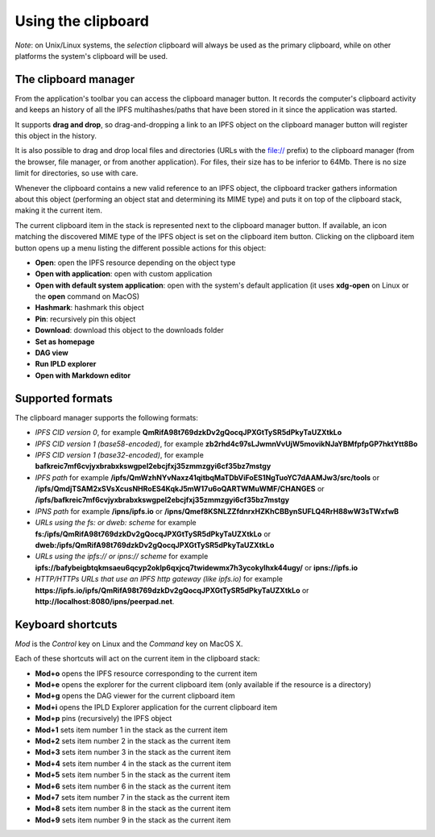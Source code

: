 
Using the clipboard
===================

*Note*: on Unix/Linux systems, the *selection* clipboard will always be
used as the primary clipboard, while on other platforms the system's
clipboard will be used.

The clipboard manager
---------------------

.. image:: ../../../../share/icons/clipboard.png
    :width: 64
    :height: 64

From the application's toolbar you can access the clipboard manager button.
It records the computer's clipboard activity and keeps an history of all the
IPFS multihashes/paths that have been stored in it since the application was
started.

It supports **drag and drop**, so drag-and-dropping a link to an IPFS
object on the clipboard manager button will register this object in the
history.

It is also possible to drag and drop local files and directories
(URLs with the file:// prefix) to the clipboard manager (from the browser,
file manager, or from another application). For files, their size has to
be inferior to 64Mb. There is no size limit for directories, so use with care.

Whenever the clipboard contains a new valid reference to an IPFS object, the
clipboard tracker gathers information about this object (performing an object
stat and determining its MIME type) and puts it on top of the clipboard stack,
making it the current item.

The current clipboard item in the stack is represented next to the clipboard
manager button. If available, an icon matching the discovered MIME type of
the IPFS object is set on the clipboard item button. Clicking on the clipboard
item button opens up a menu listing the different possible actions for this
object:

- **Open**: open the IPFS resource depending on the object type
- **Open with application**: open with custom application
- **Open with default system application**: open with the system's default
  application (it uses **xdg-open** on Linux or the **open** command on MacOS)
- **Hashmark**: hashmark this object
- **Pin**: recursively pin this object
- **Download**: download this object to the downloads folder
- **Set as homepage**
- **DAG view**
- **Run IPLD explorer**
- **Open with Markdown editor**

Supported formats
-----------------

The clipboard manager supports the following formats:

- *IPFS CID version 0*, for example
  **QmRifA98t769dzkDv2gQocqJPXGtTySR5dPkyTaUZXtkLo**
- *IPFS CID version 1 (base58-encoded)*, for example
  **zb2rhd4c97sLJwmnVvUjW5movikNJaYBMfpfpGP7hktYtt8Bo**
- *IPFS CID version 1 (base32-encoded)*, for example
  **bafkreic7mf6cvjyxbrabxkswgpel2ebcjfxj35zmmzgyi6cf35bz7mstgy**
- *IPFS path* for example
  **/ipfs/QmWzhNYvNaxz41qitbqMaTDbViFoES1NgTuoYC7dAAMJw3/src/tools** or 
  **/ipfs/QmdjTSAM2xSVsXcusNHRoES4KqkJ5mW17u6oQARTWMuWMF/CHANGES** or
  **/ipfs/bafkreic7mf6cvjyxbrabxkswgpel2ebcjfxj35zmmzgyi6cf35bz7mstgy**
- *IPNS path* for example **/ipns/ipfs.io** or
  **/ipns/Qmef8KSNLZZfdnrxHZKhCBBynSUFLQ4RrH88wW3sTWxfwB**
- *URLs using the fs: or dweb: scheme* for example
  **fs:/ipfs/QmRifA98t769dzkDv2gQocqJPXGtTySR5dPkyTaUZXtkLo** or
  **dweb:/ipfs/QmRifA98t769dzkDv2gQocqJPXGtTySR5dPkyTaUZXtkLo**
- *URLs using the ipfs:// or ipns:// scheme* for example
  **ipfs://bafybeigbtqkmsaeu6qcyp2oklp6qxjcq7twidewmx7h3ycokylhxk44ugy/** or
  **ipns://ipfs.io**
- *HTTP/HTTPs URLs that use an IPFS http gateway (like ipfs.io)* for example
  **https://ipfs.io/ipfs/QmRifA98t769dzkDv2gQocqJPXGtTySR5dPkyTaUZXtkLo** or
  **http://localhost:8080/ipns/peerpad.net**.

Keyboard shortcuts
------------------

*Mod* is the *Control* key on Linux and the *Command* key on MacOS X.

Each of these shortcuts will act on the current item in the clipboard
stack:

- **Mod+o** opens the IPFS resource corresponding to the current
  item
- **Mod+e** opens the explorer for the current clipboard item (only
  available if the resource is a directory)
- **Mod+g** opens the DAG viewer for the current clipboard item
- **Mod+i** opens the IPLD Explorer application for the current
  clipboard item
- **Mod+p** pins (recursively) the IPFS object
- **Mod+1** sets item number 1 in the stack as the current item
- **Mod+2** sets item number 2 in the stack as the current item
- **Mod+3** sets item number 3 in the stack as the current item
- **Mod+4** sets item number 4 in the stack as the current item
- **Mod+5** sets item number 5 in the stack as the current item
- **Mod+6** sets item number 6 in the stack as the current item
- **Mod+7** sets item number 7 in the stack as the current item
- **Mod+8** sets item number 8 in the stack as the current item
- **Mod+9** sets item number 9 in the stack as the current item
